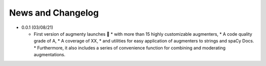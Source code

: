 News and Changelog
==============================

* 0.0.1 (03/08/21)

  - First version of augmenty launches 🎉
    * with more than 15 highly customizable augmenters,
    * A code quality grade of A,
    * A coverage of XX,
    * and utilities for easy application of augmenters to strings and spaCy Docs.
    * Furthermore, it also includes a series of convenience function for combining and moderating augmentations.
    
